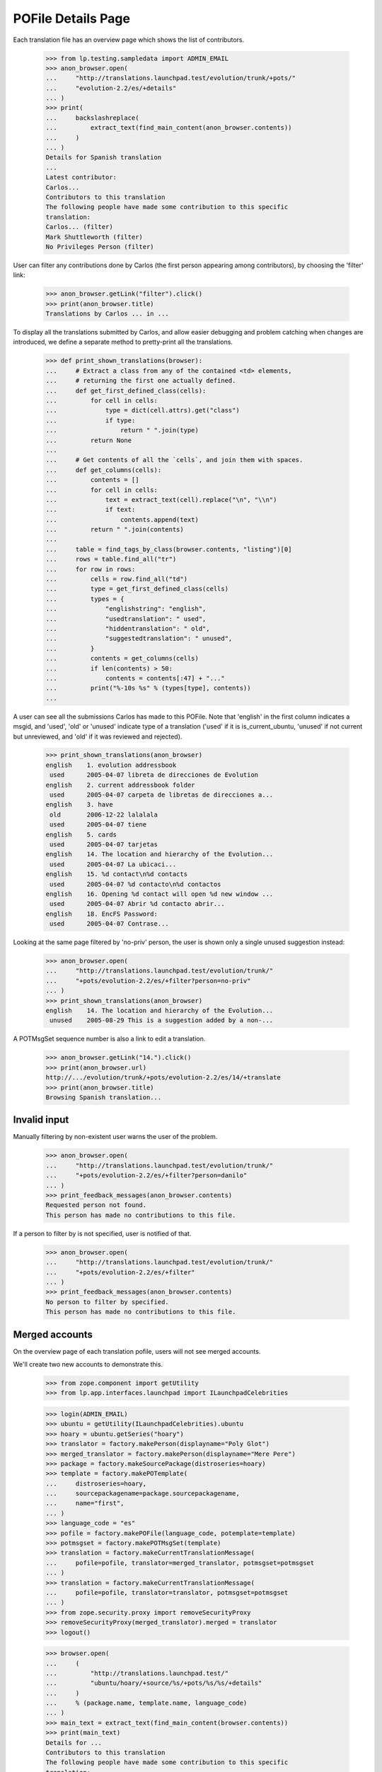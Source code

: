 POFile Details Page
===================

Each translation file has an overview page which shows the list of
contributors.

    >>> from lp.testing.sampledata import ADMIN_EMAIL
    >>> anon_browser.open(
    ...     "http://translations.launchpad.test/evolution/trunk/+pots/"
    ...     "evolution-2.2/es/+details"
    ... )
    >>> print(
    ...     backslashreplace(
    ...         extract_text(find_main_content(anon_browser.contents))
    ...     )
    ... )
    Details for Spanish translation
    ...
    Latest contributor:
    Carlos...
    Contributors to this translation
    The following people have made some contribution to this specific
    translation:
    Carlos... (filter)
    Mark Shuttleworth (filter)
    No Privileges Person (filter)

User can filter any contributions done by Carlos (the first person
appearing among contributors), by choosing the 'filter' link:

    >>> anon_browser.getLink("filter").click()
    >>> print(anon_browser.title)
    Translations by Carlos ... in ...

To display all the translations submitted by Carlos, and allow easier
debugging and problem catching when changes are introduced, we define
a separate method to pretty-print all the translations.

    >>> def print_shown_translations(browser):
    ...     # Extract a class from any of the contained <td> elements,
    ...     # returning the first one actually defined.
    ...     def get_first_defined_class(cells):
    ...         for cell in cells:
    ...             type = dict(cell.attrs).get("class")
    ...             if type:
    ...                 return " ".join(type)
    ...         return None
    ...
    ...     # Get contents of all the `cells`, and join them with spaces.
    ...     def get_columns(cells):
    ...         contents = []
    ...         for cell in cells:
    ...             text = extract_text(cell).replace("\n", "\\n")
    ...             if text:
    ...                 contents.append(text)
    ...         return " ".join(contents)
    ...
    ...     table = find_tags_by_class(browser.contents, "listing")[0]
    ...     rows = table.find_all("tr")
    ...     for row in rows:
    ...         cells = row.find_all("td")
    ...         type = get_first_defined_class(cells)
    ...         types = {
    ...             "englishstring": "english",
    ...             "usedtranslation": " used",
    ...             "hiddentranslation": " old",
    ...             "suggestedtranslation": " unused",
    ...         }
    ...         contents = get_columns(cells)
    ...         if len(contents) > 50:
    ...             contents = contents[:47] + "..."
    ...         print("%-10s %s" % (types[type], contents))
    ...

A user can see all the submissions Carlos has made to this POFile.
Note that 'english' in the first column indicates a msgid, and 'used',
'old' or 'unused' indicate type of a translation ('used' if it is
is_current_ubuntu, 'unused' if not current but unreviewed, and 'old' if it
was reviewed and rejected).

    >>> print_shown_translations(anon_browser)
    english    1. evolution addressbook
     used      2005-04-07 libreta de direcciones de Evolution
    english    2. current addressbook folder
     used      2005-04-07 carpeta de libretas de direcciones a...
    english    3. have
     old       2006-12-22 lalalala
     used      2005-04-07 tiene
    english    5. cards
     used      2005-04-07 tarjetas
    english    14. The location and hierarchy of the Evolution...
     used      2005-04-07 La ubicaci...
    english    15. %d contact\n%d contacts
     used      2005-04-07 %d contacto\n%d contactos
    english    16. Opening %d contact will open %d new window ...
     used      2005-04-07 Abrir %d contacto abrir...
    english    18. EncFS Password:
     used      2005-04-07 Contrase...

Looking at the same page filtered by 'no-priv' person, the user is shown
only a single unused suggestion instead:

    >>> anon_browser.open(
    ...     "http://translations.launchpad.test/evolution/trunk/"
    ...     "+pots/evolution-2.2/es/+filter?person=no-priv"
    ... )
    >>> print_shown_translations(anon_browser)
    english    14. The location and hierarchy of the Evolution...
     unused    2005-08-29 This is a suggestion added by a non-...

A POTMsgSet sequence number is also a link to edit a translation.

    >>> anon_browser.getLink("14.").click()
    >>> print(anon_browser.url)
    http://.../evolution/trunk/+pots/evolution-2.2/es/14/+translate
    >>> print(anon_browser.title)
    Browsing Spanish translation...


Invalid input
-------------

Manually filtering by non-existent user warns the user of the problem.

    >>> anon_browser.open(
    ...     "http://translations.launchpad.test/evolution/trunk/"
    ...     "+pots/evolution-2.2/es/+filter?person=danilo"
    ... )
    >>> print_feedback_messages(anon_browser.contents)
    Requested person not found.
    This person has made no contributions to this file.

If a person to filter by is not specified, user is notified of that.

    >>> anon_browser.open(
    ...     "http://translations.launchpad.test/evolution/trunk/"
    ...     "+pots/evolution-2.2/es/+filter"
    ... )
    >>> print_feedback_messages(anon_browser.contents)
    No person to filter by specified.
    This person has made no contributions to this file.


Merged accounts
---------------

On the overview page of each translation pofile, users will not see merged
accounts.

We'll create two new accounts to demonstrate this.

    >>> from zope.component import getUtility
    >>> from lp.app.interfaces.launchpad import ILaunchpadCelebrities

    >>> login(ADMIN_EMAIL)
    >>> ubuntu = getUtility(ILaunchpadCelebrities).ubuntu
    >>> hoary = ubuntu.getSeries("hoary")
    >>> translator = factory.makePerson(displayname="Poly Glot")
    >>> merged_translator = factory.makePerson(displayname="Mere Pere")
    >>> package = factory.makeSourcePackage(distroseries=hoary)
    >>> template = factory.makePOTemplate(
    ...     distroseries=hoary,
    ...     sourcepackagename=package.sourcepackagename,
    ...     name="first",
    ... )
    >>> language_code = "es"
    >>> pofile = factory.makePOFile(language_code, potemplate=template)
    >>> potmsgset = factory.makePOTMsgSet(template)
    >>> translation = factory.makeCurrentTranslationMessage(
    ...     pofile=pofile, translator=merged_translator, potmsgset=potmsgset
    ... )
    >>> translation = factory.makeCurrentTranslationMessage(
    ...     pofile=pofile, translator=translator, potmsgset=potmsgset
    ... )
    >>> from zope.security.proxy import removeSecurityProxy
    >>> removeSecurityProxy(merged_translator).merged = translator
    >>> logout()

    >>> browser.open(
    ...     (
    ...         "http://translations.launchpad.test/"
    ...         "ubuntu/hoary/+source/%s/+pots/%s/%s/+details"
    ...     )
    ...     % (package.name, template.name, language_code)
    ... )
    >>> main_text = extract_text(find_main_content(browser.contents))
    >>> print(main_text)
    Details for ...
    Contributors to this translation
    The following people have made some contribution to this specific
    translation:
    Poly Glot (filter)

    >>> "Mere Pere" in main_text
    False


Statistics
----------

A POFile's details page shows translation statistics.

    >>> login(ADMIN_EMAIL)
    >>> naked_pofile = removeSecurityProxy(factory.makePOFile())
    >>> naked_pofile.potemplate.messagecount = 10
    >>> naked_pofile.untranslated = 3
    >>> naked_pofile.currentcount = 4
    >>> naked_pofile.updatescount = 2
    >>> naked_pofile.rosettacount = 1 + naked_pofile.updatescount
    >>> pofile_url = canonical_url(naked_pofile) + "/+details"
    >>> logout()

    >>> browser.open(pofile_url)
    >>> stats_portlet = find_tag_by_id(browser.contents, "portlet-stats")
    >>> print(extract_text(stats_portlet))
    Statistics
    Messages: 10
    Translated: 7 (70.0%)
    Untranslated: 3 (30.0%)
    Shared between Ubuntu and upstream: 4 (40.0%)
    Translated differently between Ubuntu and upstream: 2 (20.0%)
    Only translated on this side: 1 (10.0%)
